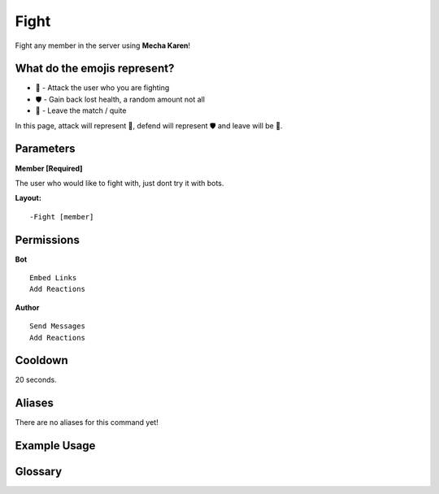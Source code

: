 .. meta::
    :title: Documentation - Mecha Karen
    :type: website
    :url: https://docs.mechakaren.xyz/
    :description: Fight Command [Fun] [Games].
    :theme-color: #f54646
 
Fight
=====
Fight any member in the server using **Mecha Karen**!

What do the emojis represent?
-----------------------------

* 👊 - Attack the user who you are fighting
* 🛡️ - Gain back lost health, a random amount not all
* 🚪 - Leave the match / quite

In this page, attack will represent 👊, defend will represent 🛡️ and leave will be 🚪.
 
Parameters
----------
**Member [Required]**

The user who would like to fight with, just dont try it with bots.
 
**Layout:**
::
    -Fight [member]
 
Permissions
-----------
**Bot**
::
    Embed Links
    Add Reactions
 
**Author**
::
    Send Messages
    Add Reactions
 
Cooldown
--------
20 seconds.
 
Aliases
-------
There are no aliases for this command yet!
 
Example Usage
-------------

.. centered::
    Once you use the command Karen will setup the match and necessary details

.. figure:: /images/fight-1.png
    :width: 400px
    :align: center
    :alt: Example Usage of the Fight Command
 
.. centered::
    Once the match has been setup a user will be selected to attach first!
    To preform an action click on one of the emojis provided

.. figure:: /images/fight-2.png
    :width: 400px
    :align: center
    :alt: Example Usage of the Fight Command

.. centered::
    Choose a valid emoji and then click it to react to the message
    Karen will then preform your chosen action like so

.. figure:: /images/fight-3.png
    :width: 400px
    :align: center
    :alt: Example Usage of the Fight Command

.. centered::
    After you preform your action the next player will be given the option to attack/defend/leave

.. figure:: /images/fight-4.png
    :width: 400px
    :align: center
    :alt: Example Usage of the Fight Command

.. centered::
    This will continue to occur till a clear winner has been chosen!

Glossary
--------

.. glossary::

    Fight
        Game / Fun command
 